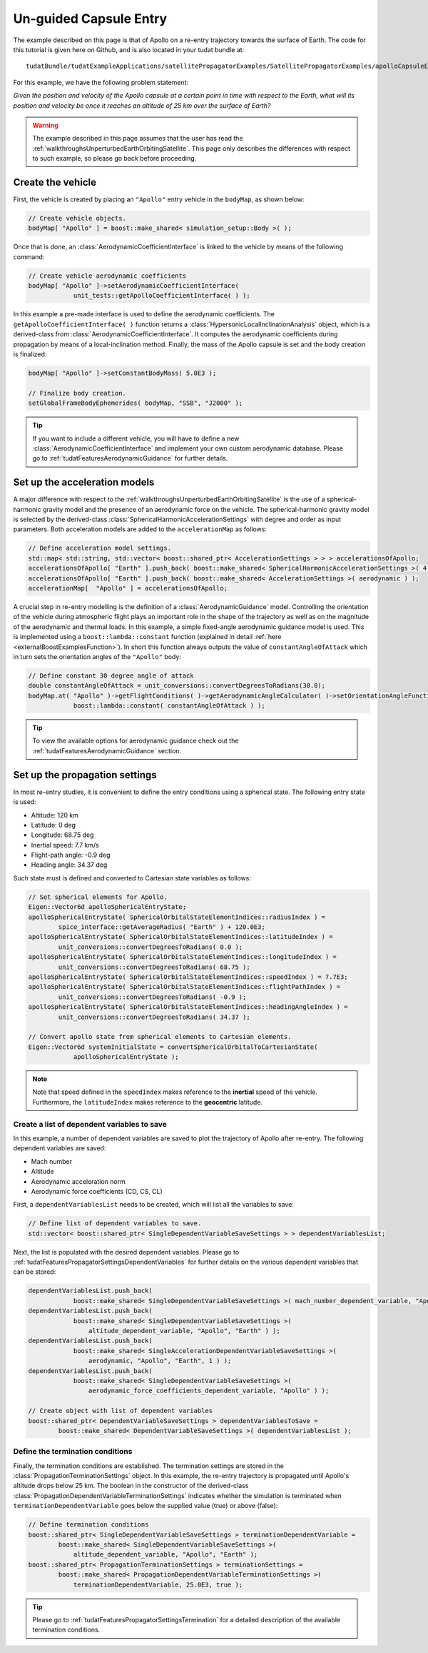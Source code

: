 .. _walkthroughsUnguidedCapsuleEntry:

Un-guided Capsule Entry
=======================
The example described on this page is that of Apollo on a re-entry trajectory towards the surface of Earth. The code for this tutorial is given here on Github, and is also located in your tudat bundle at::

   tudatBundle/tudatExampleApplications/satellitePropagatorExamples/SatellitePropagatorExamples/apolloCapsuleEntry.cpp

For this example, we have the following problem statement:

*Given the position and velocity of the Apollo capsule at a certain point in time with respect to the Earth, what will its position and velocity be once it reaches an altitude of 25 km over the surface of Earth?*

.. warning:: The example described in this page assumes that the user has read the :ref:`walkthroughsUnperturbedEarthOrbitingSatellite`. This page only describes the differences with respect to such example, so please go back before proceeding.

Create the vehicle
~~~~~~~~~~~~~~~~~~
First, the vehicle is created by placing an :literal:`"Apollo"` entry vehicle in the :literal:`bodyMap`, as shown below:

.. code-block:: cpp

    // Create vehicle objects.
    bodyMap[ "Apollo" ] = boost::make_shared< simulation_setup::Body >( );

Once that is done, an :class:`AerodynamicCoefficientInterface` is linked to the vehicle by means of the following command:

.. code-block:: cpp

    // Create vehicle aerodynamic coefficients
    bodyMap[ "Apollo" ]->setAerodynamicCoefficientInterface(
                unit_tests::getApolloCoefficientInterface( ) );

In this example a pre-made interface is used to define the aerodynamic coefficients. The :literal:`getApolloCoefficientInterface( )` function returns a :class:`HypersonicLocalInclinationAnalysis` object, which is a derived-class from :class:`AerodynamicCoefficientInterface`. It computes the aerodynamic coefficients during propagation by means of a local-inclination method. Finally, the mass of the Apollo capsule is set and the body creation is finalized:

.. code-block:: cpp

    bodyMap[ "Apollo" ]->setConstantBodyMass( 5.0E3 );

    // Finalize body creation.
    setGlobalFrameBodyEphemerides( bodyMap, "SSB", "J2000" );

.. tip:: If you want to include a different vehicle, you will have to define a new :class:`AerodynamicCoefficientInterface` and implement your own custom aerodynamic database. Please go to :ref:`tudatFeaturesAerodynamicGuidance` for further details.

Set up the acceleration models
~~~~~~~~~~~~~~~~~~~~~~~~~~~~~~
A major difference with respect to the :ref:`walkthroughsUnperturbedEarthOrbitingSatellite` is the use of a spherical-harmonic gravity model and the presence of an aerodynamic force on the vehicle. The spherical-harmonic gravity model is selected by the derived-class :class:`SphericalHarmonicAccelerationSettings` with degree and order as input parameters. Both acceleration models are added to the :literal:`accelerationMap` as follows:

.. code-block:: cpp

    // Define acceleration model settings.
    std::map< std::string, std::vector< boost::shared_ptr< AccelerationSettings > > > accelerationsOfApollo;
    accelerationsOfApollo[ "Earth" ].push_back( boost::make_shared< SphericalHarmonicAccelerationSettings >( 4, 0 ) );
    accelerationsOfApollo[ "Earth" ].push_back( boost::make_shared< AccelerationSettings >( aerodynamic ) );
    accelerationMap[  "Apollo" ] = accelerationsOfApollo;

A crucial step in re-entry modelling is the definition of a :class:`AerodynamicGuidance` model. Controlling the orientation of the vehicle during atmospheric flight plays an important role in the shape of the trajectory as well as on the magnitude of the aerodynamic and thermal loads. In this example, a simple fixed-angle aerodynamic guidance model is used. This is implemented using a :literal:`boost::lambda::constant` function (explained in detail :ref:`here <externalBoostExamplesFunction>`). In short this function always outputs the value of :literal:`constantAngleOfAttack` which in turn sets the orientation angles of the :literal:`"Apollo"` body:

.. code-block:: cpp

    // Define constant 30 degree angle of attack
    double constantAngleOfAttack = unit_conversions::convertDegreesToRadians(30.0);
    bodyMap.at( "Apollo" )->getFlightConditions( )->getAerodynamicAngleCalculator( )->setOrientationAngleFunctions(
                boost::lambda::constant( constantAngleOfAttack ) ); 

.. tip:: To view the available options for aerodynamic guidance check out the :ref:`tudatFeaturesAerodynamicGuidance` section. 

Set up the propagation settings
~~~~~~~~~~~~~~~~~~~~~~~~~~~~~~~
In most re-entry studies, it is convenient to define the entry conditions using a spherical state. The following entry state is used:

- Altitude: 120 km
- Latitude: 0 deg
- Longitude: 68.75 deg 
- Inertial speed: 7.7 km/s
- Flight-path angle: -0.9 deg
- Heading angle: 34.37 deg

Such state must is defined and converted to Cartesian state variables as follows:

.. code-block:: cpp

    // Set spherical elements for Apollo.
    Eigen::Vector6d apolloSphericalEntryState;
    apolloSphericalEntryState( SphericalOrbitalStateElementIndices::radiusIndex ) =
            spice_interface::getAverageRadius( "Earth" ) + 120.0E3;
    apolloSphericalEntryState( SphericalOrbitalStateElementIndices::latitudeIndex ) =
            unit_conversions::convertDegreesToRadians( 0.0 );
    apolloSphericalEntryState( SphericalOrbitalStateElementIndices::longitudeIndex ) = 
            unit_conversions::convertDegreesToRadians( 68.75 );
    apolloSphericalEntryState( SphericalOrbitalStateElementIndices::speedIndex ) = 7.7E3;
    apolloSphericalEntryState( SphericalOrbitalStateElementIndices::flightPathIndex ) =
            unit_conversions::convertDegreesToRadians( -0.9 );
    apolloSphericalEntryState( SphericalOrbitalStateElementIndices::headingAngleIndex ) = 
            unit_conversions::convertDegreesToRadians( 34.37 );

    // Convert apollo state from spherical elements to Cartesian elements.
    Eigen::Vector6d systemInitialState = convertSphericalOrbitalToCartesianState(
                apolloSphericalEntryState );

.. note:: Note that speed defined in the :literal:`speedIndex` makes reference to the **inertial** speed of the vehicle. Furthermore, the :literal:`latitudeIndex` makes reference to the **geocentric** latitude.

Create a list of dependent variables to save
********************************************
In this example, a number of dependent variables are saved to plot the trajectory of Apollo after re-entry. The following dependent variables are saved:

- Mach number
- Altitude
- Aerodynamic acceleration norm
- Aerodynamic force coefficients (CD, CS, CL)

First, a :literal:`dependentVariablesList` needs to be created, which will list all the variables to save:

.. code-block:: cpp

    // Define list of dependent variables to save.
    std::vector< boost::shared_ptr< SingleDependentVariableSaveSettings > > dependentVariablesList;

Next, the list is populated with the desired dependent variables. Please go to :ref:`tudatFeaturesPropagatorSettingsDependentVariables` for further details on the various dependent variables that can be stored:

.. code-block:: cpp

    dependentVariablesList.push_back(
                boost::make_shared< SingleDependentVariableSaveSettings >( mach_number_dependent_variable, "Apollo" ) );
    dependentVariablesList.push_back(
                boost::make_shared< SingleDependentVariableSaveSettings >(
                    altitude_dependent_variable, "Apollo", "Earth" ) );
    dependentVariablesList.push_back(
                boost::make_shared< SingleAccelerationDependentVariableSaveSettings >(
                    aerodynamic, "Apollo", "Earth", 1 ) );
    dependentVariablesList.push_back(
                boost::make_shared< SingleDependentVariableSaveSettings >(
                    aerodynamic_force_coefficients_dependent_variable, "Apollo" ) );

    // Create object with list of dependent variables
    boost::shared_ptr< DependentVariableSaveSettings > dependentVariablesToSave =
            boost::make_shared< DependentVariableSaveSettings >( dependentVariablesList );

Define the termination conditions
*********************************
Finally, the termination conditions are established. The termination settings are stored in the :class:`PropagationTerminationSettings` object. In this example, the re-entry trajectory is propagated until Apollo's altitude drops below 25 km. The boolean in the constructor of the derived-class :class:`PropagationDependentVariableTerminationSettings` indicates whether the simulation is terminated when :literal:`terminationDependentVariable` goes below the supplied value (true) or above (false):

.. code-block:: cpp

    // Define termination conditions
    boost::shared_ptr< SingleDependentVariableSaveSettings > terminationDependentVariable =
            boost::make_shared< SingleDependentVariableSaveSettings >(
                altitude_dependent_variable, "Apollo", "Earth" );
    boost::shared_ptr< PropagationTerminationSettings > terminationSettings =
            boost::make_shared< PropagationDependentVariableTerminationSettings >(
                terminationDependentVariable, 25.0E3, true );

.. tip:: Please go to :ref:`tudatFeaturesPropagatorSettingsTermination` for a detailed description of the available termination conditions.


